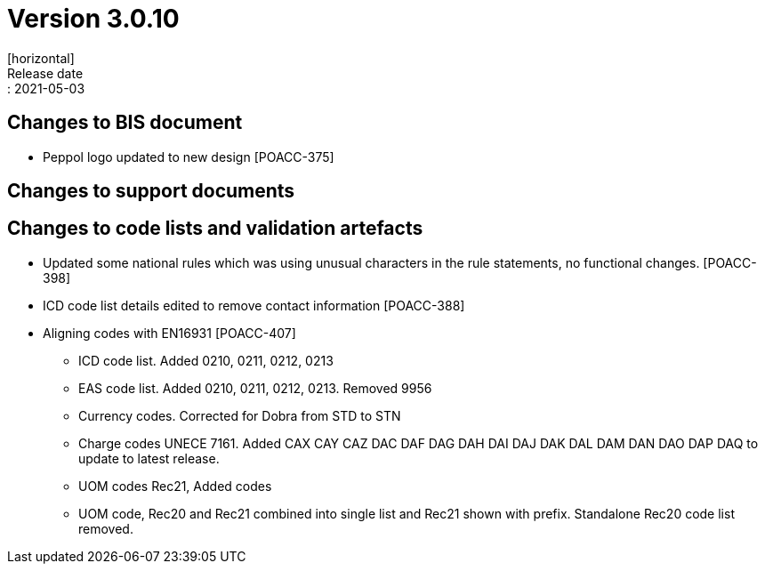 = Version 3.0.10
[horizontal]
Release date:: 2021-05-03

== Changes to BIS document

* Peppol logo updated to new design [POACC-375]

== Changes to support documents


== Changes to code lists and validation artefacts
* Updated some national rules which was using unusual characters in the rule statements, no functional changes. [POACC-398]

* ICD code list details edited to remove contact information [POACC-388]

* Aligning codes with EN16931 [POACC-407]

** ICD code list. Added 0210, 0211, 0212, 0213

** EAS code list. Added 0210, 0211, 0212, 0213. Removed 9956

** Currency codes. Corrected for Dobra from STD to STN

** Charge codes UNECE 7161. Added CAX CAY CAZ DAC DAF DAG DAH DAI DAJ DAK DAL DAM DAN DAO DAP DAQ to update to latest release.

** UOM codes Rec21, Added codes

** UOM code, Rec20 and Rec21 combined into single list and Rec21 shown with prefix. Standalone Rec20 code list removed.
